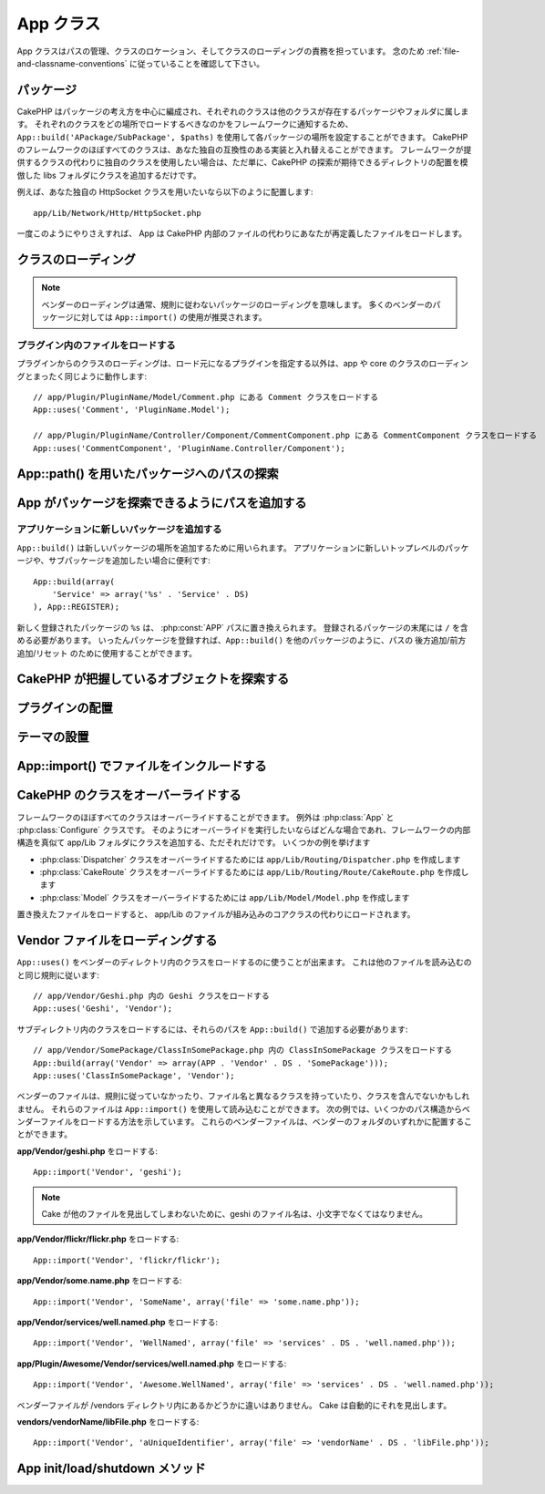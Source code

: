 .. App Class

App クラス
##########

.. php:class:: App

..
    The app class is responsible for path management, class location and class loading.
    Make sure you follow the :ref:`file-and-classname-conventions`.

App クラスはパスの管理、クラスのロケーション、そしてクラスのローディングの責務を担っています。
念のため :ref:`file-and-classname-conventions` に従っていることを確認して下さい。

.. Packages

パッケージ
==========

..
    CakePHP is organized around the idea of packages, each class belongs to a
    package or folder where other classes reside. You can configure each package
    location in your application using ``App::build('APackage/SubPackage', $paths)``
    to inform the framework where should each class be loaded. Almost every class in
    the CakePHP framework can be swapped with your own compatible implementation. If
    you wish to use you own class instead of the classes the framework provides,
    just add the class to your libs folder emulating the directory location of where
    CakePHP expects to find it.

CakePHP はパッケージの考え方を中心に編成され、それぞれのクラスは他のクラスが存在するパッケージやフォルダに属します。
それぞれのクラスをどの場所でロードするべきなのかをフレームワークに通知するため、 ``App::build('APackage/SubPackage', $paths)`` を使用して各パッケージの場所を設定することができます。
CakePHP のフレームワークのほぼすべてのクラスは、あなた独自の互換性のある実装と入れ替えることができます。
フレームワークが提供するクラスの代わりに独自のクラスを使用したい場合は、ただ単に、CakePHP の探索が期待できるディレクトリの配置を模倣した libs フォルダにクラスを追加するだけです。

.. For instance if you'd like to use your own HttpSocket class, put it under

例えば、あなた独自の HttpSocket クラスを用いたいなら以下のように配置します::

    app/Lib/Network/Http/HttpSocket.php

..
    Once you've done this App will load your override file instead of the file
    inside CakePHP.

一度このようにやりさえすれば、 App は CakePHP 内部のファイルの代わりにあなたが再定義したファイルをロードします。

.. Loading classes

クラスのローディング
====================

.. php:staticmethod:: uses(string $class, string $package)

    :rtype: void

    ..
        Classes are lazily loaded in CakePHP, however before the autoloader
        can find your classes you need to tell App, where it can find the files.
        By telling App which package a class can be found in, it can properly locate
        the file and load it the first time a class is used.

    CakePHPではクラスは遅延ロードされますが、オートローダがクラスを発見出来るためには、どこでファイルを見つけられるのかをまず App に伝えなくてはなりません。
    どのパッケージでクラスを発見できるのかを App に伝えることで、あるクラスを初めて使用するときに適切にファイルを見つけることができるのです。

    ..
        Some examples for common types of classes are:

    一般的なクラスの例をいくつか挙げます:

    Controller
        ``App::uses('PostsController', 'Controller');``
    Component
        ``App::uses('AuthComponent', 'Controller/Component');``
    Model
        ``App::uses('MyModel', 'Model');``
    Behaviors
        ``App::uses('TreeBehavior', 'Model/Behavior');``
    Views
        ``App::uses('ThemeView', 'View');``
    Helpers
        ``App::uses('HtmlHelper', 'View/Helper');``
    Libs
        ``App::uses('PaymentProcessor', 'Lib');``
    Vendors
        ``App::uses('Textile', 'Vendor');``
    Utility
        ``App::uses('String', 'Utility');``

    ..
        So basically the second param should simply match the folder path of the class file in core or app.

    つまり基本的に、第二パラメータは、コアまたはアプリ内のクラスファイルのフォルダパスと単純に一致させなくてはなりません。

.. note::

    ..
        Loading vendors usually means you are loading packages that do not follow
        conventions. For most vendor packages using ``App::import()`` is
        recommended.

    ベンダーのローディングは通常、規則に従わないパッケージのローディングを意味します。
    多くのベンダーのパッケージに対しては ``App::import()`` の使用が推奨されます。

.. Loading files from plugins

プラグイン内のファイルをロードする
----------------------------------

..
    Loading classes in plugins works much the same as loading app and
    core classes except you must specify the plugin you are loading
    from

プラグインからのクラスのローディングは、ロード元になるプラグインを指定する以外は、app や core のクラスのローディングとまったく同じように動作します::

    // app/Plugin/PluginName/Model/Comment.php にある Comment クラスをロードする
    App::uses('Comment', 'PluginName.Model');

    // app/Plugin/PluginName/Controller/Component/CommentComponent.php にある CommentComponent クラスをロードする
    App::uses('CommentComponent', 'PluginName.Controller/Component');


.. Finding paths to packages using App::path()

App::path() を用いたパッケージへのパスの探索
============================================

.. php:staticmethod:: path(string $package, string $plugin = null)

    :rtype: array

    ..
        Used to read information stored path

    保存されたパス情報を読み込むために用いる::

        // アプリケーション内のモデルのパスが返る
        App::path('Model');

    ..
        This can be done for all packages that are apart of your application. You
        can also fetch paths for a plugin

    アプリケーション内のすべてのパッケージに対してこれを実行できます。
    プラグインに対するパスを取得することもできます::

        // DebugKit 内のコンポーネントのパスが返る
        App::path('Component', 'DebugKit');

.. php:staticmethod:: paths( )

    :rtype: array

    ..
        Get all the currently loaded paths from App. Useful for inspecting or
        storing all paths App knows about. For a paths to a specific package
        use :php:meth:`App::path()`

    現在読み込まれているすべてのパスを App から取得します。
    App が把握している全てのパスを調べたり記憶したりするのに便利です。
    特定のパッケージのパスを扱う場合は :php:meth:`App::path()` を使用します。

.. php:staticmethod:: core(string $package)

    :rtype: array

    .. Used for finding the path to a package inside CakePHP::

    CakePHP 内部のパッケージのパスを見つけるために用いられます::

        // Cache エンジンへのパスを取得する
        App::core('Cache/Engine');

.. php:staticmethod:: location(string $className)

    :rtype: string

    .. Returns the package name where a class was defined to be located at.

    クラスが定義された場所のパッケージ名を返します。

.. Adding paths for App to find packages in

App がパッケージを探索できるようにパスを追加する
================================================

.. php:staticmethod:: build(array $paths = array(), mixed $mode = App::PREPEND)

    :rtype: void

    ..
        Sets up each package location on the file system. You can configure multiple
        search paths for each package, those will be used to look for files one
        folder at a time in the specified order. All paths must be terminated
        with a directory separator.

    ファイルシステム上の各パッケージの場所を設定します。
    パッケージごとに複数の探索パスを設定することができ、それらは、ファイルがあるフォルダを一度だけ探すために指定された順序で使用されます。
    すべてのパスはディレクトリセパレータで終了する必要があります。

    ..
        Adding additional controller paths for example would alter where CakePHP
        looks for controllers. This allows you to split your application up across
        the filesystem.

    例えばコントローラのパスを追加すると、CakePHPがコントローラを探すパスを置き換えることになるでしょう。
    この仕組みが、アプリケーションをファイルシステムから分離させてくれます。

    ..
        Usage::

    使い方::

        //Modelパッケージのための新しい探索パスがセットアップされます
        App::build(array('Model' => array('/a/full/path/to/models/')));

        //このパスはモデルを探索するための唯一正しいパスとしてセットアップされます
        App::build(array('Model' => array('/path/to/models/')), App::RESET);

        //ヘルパーの複数の探索パスがセットアップされます
        App::build(array('View/Helper' => array('/path/to/helpers/', '/another/path/')));


    ..
        If reset is set to true, all loaded plugins will be forgotten and they will
        be needed to be loaded again.

    reset が true に設定されている場合、ロードされたすべてのプラグインは忘れ去られ、それらは再びロードされる必要があります。

    ..
        Examples::

    例::

        App::build(array('controllers' => array('/full/path/to/controllers/')));
        //このようになりました
        App::build(array('Controller' => array('/full/path/to/Controller/')));

        App::build(array('helpers' => array('/full/path/to/views/helpers/')));
        //このようになりました
        App::build(array('View/Helper' => array('/full/path/to/View/Helper/')));

    .. versionchanged:: 2.0
        ``App::build()`` はもはや app のパスと core のパスをマージしません


      .. ``App::build()`` will not merge app paths with core paths anymore.


.. _app-build-register:

.. Add new packages to an application

アプリケーションに新しいパッケージを追加する
--------------------------------------------

..
    ``App::build()`` can be used to add new package locations.  This is useful
    when you want to add new top level packages or, sub-packages to your
    application

``App::build()`` は新しいパッケージの場所を追加するために用いられます。
アプリケーションに新しいトップレベルのパッケージや、サブパッケージを追加したい場合に便利です::

    App::build(array(
        'Service' => array('%s' . 'Service' . DS)
    ), App::REGISTER);

..
    The ``%s`` in newly registered packages will be replaced with the
    :php:const:`APP` path.  You must include a trailing ``/`` in registered
    packages.  Once packages are registered, you can use ``App::build()`` to
    append/prepend/reset paths like any other package.

新しく登録されたパッケージの ``%s`` は、 :php:const:`APP` パスに置き換えられます。
登録されるパッケージの末尾には ``/`` を含める必要があります。
いったんパッケージを登録すれば、``App::build()`` を他のパッケージのように、パスの 後方追加/前方追加/リセット のために使用することができます。

.. versionchanged:: 2.1
    パッケージの登録は 2.1 で追加されました

    .. Registering packages was added in 2.1

.. Finding which objects CakePHP knows about

CakePHP が把握しているオブジェクトを探索する
============================================

.. php:staticmethod:: objects(string $type, mixed $path = null, boolean $cache = true)

    .. :rtype: mixed Returns an array of objects of the given type or false if incorrect.

    :rtype: mixed 与えられた型のオブジェクトの配列か、不正な場合は false を返します。

    ..
        You can find out which objects App knows about using
        ``App::objects('Controller')`` for example to find which application controllers
        App knows about.

    ``App::objects('Controller')`` を用いて、Appが把握しているオブジェクト、例えば App が把握しているアプリケーションのコントローラ、を見出せます。

    .. Example usage

    使用例::

        //returns array('DebugKit', 'Blog', 'User');
        App::objects('plugin');

        //returns array('PagesController', 'BlogController');
        App::objects('Controller');

    .. You can also search only within a plugin's objects by using the plugin dot syntax.

    プラグインドット記法を用いることで、そのプラグイン内においてのオブジェクトを探すこともできます::

        // returns array('MyPluginPost', 'MyPluginComment');
        App::objects('MyPlugin.Model');

    .. versionchanged:: 2.0

    1. 結果が空の場合や型が不正な場合に false の代わりに ``array()`` を返します
    2. ``App::objects('core')`` は、もはやコアオブジェクトを返さずに ``array()`` を返します
    3. 完全なクラス名を返します

    ..
        1. Returns ``array()`` instead of false for empty results or invalid types
        2. Does not return core objects anymore, ``App::objects('core')`` will
           return ``array()``.
        3. Returns the complete class name

.. Locating plugins

プラグインの配置
================

.. php:staticmethod:: pluginPath(string $plugin)

    :rtype: string

    ..
        Plugins can be located with App as well. Using ``App::pluginPath('DebugKit');``
        for example, will give you the full path to the DebugKit plugin

    プラグインも同じように App で配置できます。
    例えば ``App::pluginPath('DebugKit');`` を用いることで DebugKit プラグインへのフルパスをあなたに与えます::

        $path = App::pluginPath('DebugKit');

.. Locating themes

テーマの設置
============

.. php:staticmethod:: themePath(string $theme)

    :rtype: string

    ..
        Themes can be found ``App::themePath('purple');``, would give the full path to the
        `purple` theme.

    ``App::themePath('purple');`` のように呼ぶと、 `purple` テーマのフルパスを取得することができます。

.. _app-import:

.. Including files with App::import()

App::import() でファイルをインクルードする
==========================================

.. php:staticmethod:: import(mixed $type = null, string $name = null, mixed $parent = true, array $search = array(), string $file = null, boolean $return = false)

    :rtype: boolean

    ..
        At first glance ``App::import`` seems complex, however in most use
        cases only 2 arguments are required.

    一見すると ``App::import`` は複雑に見えます。
    しかしながら、ほとんどのケースではただ二つの引数が要求されるのみです。

    .. note::

        ..
            This method is equivalent to ``require``'ing the file.
            It is important to realize that the class subsequently needs to be initialized.

        このメソッドはファイルを ``require`` することと同じです。
        その後、クラスの初期化が必要だと理解しておくことは重要です。


    ::

        // require('Controller/UsersController.php'); と同じ
        App::import('Controller', 'Users');

        // クラスのロードが必要
        $Users = new UsersController();

        // モデル連携やコンポーネントなどがロードされるようにしたい場合
        $Users->constructClasses();

    ..
        **All classes that were loaded in the past using App::import('Core', $class) will need to be
        loaded using App::uses() referring to the correct package. This change has provided large
        performance gains to the framework.**

    **かつて App::import('Core', $class) を用いてロードされたすべてのクラスは、 App::uses() を用いた、正しいパッケージを参照したロードが必要になりました。
    この変更は、フレームワークに大きなパフォーマンスの向上をもたらしました。**

    .. versionchanged:: 2.0

    ..
        * The method no longer looks for classes recursively, it strictly uses the values for the
          paths defined in :php:meth:`App::build()`
        * It will not be able to load ``App::import('Component', 'Component')`` use
          ``App::uses('Component', 'Controller');``.
        * Using ``App::import('Lib', 'CoreClass');`` to load core classes is no longer possible.
        * Importing a non-existent file, supplying a wrong type or package name, or
          null values for ``$name`` and ``$file`` parameters will result in a false return
          value.
        * ``App::import('Core', 'CoreClass')`` is no longer supported, use
          :php:meth:`App::uses()` instead and let the class autoloading do the rest.
        * Loading Vendor files does not look recursively in the vendors folder, it
          will also not convert the file to underscored anymore as it did in the
          past.

    * このメソッドはもはや再帰的にクラスを検索しなくなり、:php:meth:`App::build()` に定義されているパスの値を厳格に使用します
    * クラスをロードするための ``App::import('Component', 'Component')`` は使用不可になる予定。 ``App::uses('Component', 'Controller');`` を用いて下さい
    * コアクラスをロードするためには ``App::import('Lib', 'CoreClass');`` はもはや使用不可です
    * 存在しないファイルのインポート、あるいは ``$name`` および ``$file`` のパラメータとして誤った型やパッケージ名や NULL値を渡すと、戻り値は false になります。
    * ``App::import('Core', 'CoreClass')`` はもはやサポートされません。:php:meth:`App::uses()` を用い、残りの部分はクラスのオートローディングにやらせます。
    * ベンダーファイルのローディングはベンダーフォルダを再帰的に探索しません。かつてのようにファイル名をアンダースコアに変換することも、もうありません。

.. Overriding classes in CakePHP

CakePHP のクラスをオーバーライドする
====================================

..
    You can override almost every class in the framework, exceptions are the
    :php:class:`App` and :php:class:`Configure` classes. Whenever you like to
    perform such overriding, just add your class to your app/Lib folder mimicking
    the internal structure of the framework.  Some examples to follow

フレームワークのほぼすべてのクラスはオーバーライドすることができます。
例外は :php:class:`App` と :php:class:`Configure` クラスです。
そのようにオーバーライドを実行したいならばどんな場合であれ、フレームワークの内部構造を真似て app/Lib フォルダにクラスを追加する、ただそれだけです。
いくつかの例を挙げます

..
    * To override the :php:class:`Dispatcher` class, create ``app/Lib/Routing/Dispatcher.php``
    * To override the :php:class:`CakeRoute` class, create ``app/Lib/Routing/Route/CakeRoute.php``
    * To override the :php:class:`Model` class, create ``app/Lib/Model/Model.php``

* :php:class:`Dispatcher` クラスをオーバーライドするためには ``app/Lib/Routing/Dispatcher.php`` を作成します
* :php:class:`CakeRoute` クラスをオーバーライドするためには ``app/Lib/Routing/Route/CakeRoute.php`` を作成します
* :php:class:`Model` クラスをオーバーライドするためには ``app/Lib/Model/Model.php`` を作成します

..
    When you load the replaced files, the app/Lib files will be loaded instead of
    the built-in core classes.

置き換えたファイルをロードすると、 app/Lib のファイルが組み込みのコアクラスの代わりにロードされます。

.. Loading Vendor Files

Vendor ファイルをローディングする
=================================

..
    You can use ``App::uses()`` to load classes in vendors directories. It follows
    the same conventions as loading other files

``App::uses()`` をベンダーのディレクトリ内のクラスをロードするのに使うことが出来ます。
これは他のファイルを読み込むのと同じ規則に従います::


    // app/Vendor/Geshi.php 内の Geshi クラスをロードする
    App::uses('Geshi', 'Vendor');

..
    To load classes in subdirectories, you'll need to add those paths
    with ``App::build()``

サブディレクトリ内のクラスをロードするには、それらのパスを ``App::build()`` で追加する必要があります::

    // app/Vendor/SomePackage/ClassInSomePackage.php 内の ClassInSomePackage クラスをロードする
    App::build(array('Vendor' => array(APP . 'Vendor' . DS . 'SomePackage')));
    App::uses('ClassInSomePackage', 'Vendor');

..
    Your vendor files may not follow conventions, have a class that differs from
    the file name or does not contain classes. You can load those files using
    ``App::import()``. The following examples illustrate how to load vendor
    files from a number of path structures. These vendor files could be located in
    any of the vendor folders.

ベンダーのファイルは、規則に従っていなかったり、ファイル名と異なるクラスを持っていたり、クラスを含んでないかもしれません。
それらのファイルは ``App::import()`` を使用して読み込むことができます。
次の例では、いくつかのパス構造からベンダーファイルをロードする方法を示しています。
これらのベンダーファイルは、ベンダーのフォルダのいずれかに配置することができます。

.. To load **app/Vendor/geshi.php**

**app/Vendor/geshi.php** をロードする::

    App::import('Vendor', 'geshi');

.. note::

    ..
        The geshi file must be a lower-case file name as Cake will not
        find it otherwise.

    Cake が他のファイルを見出してしまわないために、geshi のファイル名は、小文字でなくてはなりません。

.. To load **app/Vendor/flickr/flickr.php**

**app/Vendor/flickr/flickr.php** をロードする::

    App::import('Vendor', 'flickr/flickr');

.. To load **app/Vendor/some.name.php**

**app/Vendor/some.name.php** をロードする::

    App::import('Vendor', 'SomeName', array('file' => 'some.name.php'));

.. To load **app/Vendor/services/well.named.php**

**app/Vendor/services/well.named.php** をロードする::

    App::import('Vendor', 'WellNamed', array('file' => 'services' . DS . 'well.named.php'));

.. To load **app/Plugin/Awesome/Vendor/services/well.named.php**

**app/Plugin/Awesome/Vendor/services/well.named.php** をロードする::

    App::import('Vendor', 'Awesome.WellNamed', array('file' => 'services' . DS . 'well.named.php'));

..
    It wouldn't make a difference if your vendor files are inside your /vendors
    directory. Cake will automatically find it.

ベンダーファイルが /vendors ディレクトリ内にあるかどうかに違いはありません。
Cake は自動的にそれを見出します。

.. To load **vendors/vendorName/libFile.php**

**vendors/vendorName/libFile.php** をロードする::

    App::import('Vendor', 'aUniqueIdentifier', array('file' => 'vendorName' . DS . 'libFile.php'));

.. App Init/Load/Shutdown Methods

App init/load/shutdown メソッド
===============================

.. php:staticmethod:: init( )

    :rtype: void

    .. Initializes the cache for App, registers a shutdown function.

    App のキャッシュを初期化し、シャットダウン関数を登録します。

.. php:staticmethod:: load(string $className)

    :rtype: boolean

    ..
        Method to handle the automatic class loading. It will look for each class'
        package defined using :php:meth:`App::uses()` and with this information it
        will resolve the package name to a full path to load the class from. File
        name for each class should follow the class name. For instance, if a class
        is name ``MyCustomClass`` the file name should be ``MyCustomClass.php``

    自動的なクラスローディングを処理するメソッド。
    これは、:php:meth:`App::uses()` を使用して定義された各クラスのパッケージを探し出し、その情報を元に、クラスをロードするためのフルパスとしてパッケージ名を解決します。
    各クラスのファイル名はクラス名に従ってください。
    たとえばクラス名が ``MyCustomClass`` である場合、ファイル名は ``MyCustomClass.php`` でなければなりません。

.. php:staticmethod:: shutdown( )

    :rtype: void

    ..
        Object destructor. Writes cache file if changes have been made to the
        ``$_map``.

    オブジェクトのデストラクタ。
    ``$_map`` に変更が加えられている場合にキャッシュファイルに書き込みます。

.. meta::
    :title lang=en: App Class
    :keywords lang=en: compatible implementation,model behaviors,path management,loading files,php class,class loading,model behavior,class location,component model,management class,autoloader,classname,directory location,override,conventions,lib,textile,cakephp,php classes,loaded
